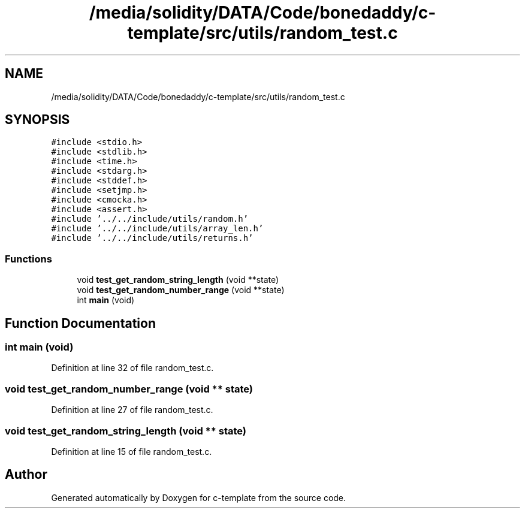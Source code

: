 .TH "/media/solidity/DATA/Code/bonedaddy/c-template/src/utils/random_test.c" 3 "Thu Jul 9 2020" "c-template" \" -*- nroff -*-
.ad l
.nh
.SH NAME
/media/solidity/DATA/Code/bonedaddy/c-template/src/utils/random_test.c
.SH SYNOPSIS
.br
.PP
\fC#include <stdio\&.h>\fP
.br
\fC#include <stdlib\&.h>\fP
.br
\fC#include <time\&.h>\fP
.br
\fC#include <stdarg\&.h>\fP
.br
\fC#include <stddef\&.h>\fP
.br
\fC#include <setjmp\&.h>\fP
.br
\fC#include <cmocka\&.h>\fP
.br
\fC#include <assert\&.h>\fP
.br
\fC#include '\&.\&./\&.\&./include/utils/random\&.h'\fP
.br
\fC#include '\&.\&./\&.\&./include/utils/array_len\&.h'\fP
.br
\fC#include '\&.\&./\&.\&./include/utils/returns\&.h'\fP
.br

.SS "Functions"

.in +1c
.ti -1c
.RI "void \fBtest_get_random_string_length\fP (void **state)"
.br
.ti -1c
.RI "void \fBtest_get_random_number_range\fP (void **state)"
.br
.ti -1c
.RI "int \fBmain\fP (void)"
.br
.in -1c
.SH "Function Documentation"
.PP 
.SS "int main (void)"

.PP
Definition at line 32 of file random_test\&.c\&.
.SS "void test_get_random_number_range (void ** state)"

.PP
Definition at line 27 of file random_test\&.c\&.
.SS "void test_get_random_string_length (void ** state)"

.PP
Definition at line 15 of file random_test\&.c\&.
.SH "Author"
.PP 
Generated automatically by Doxygen for c-template from the source code\&.
